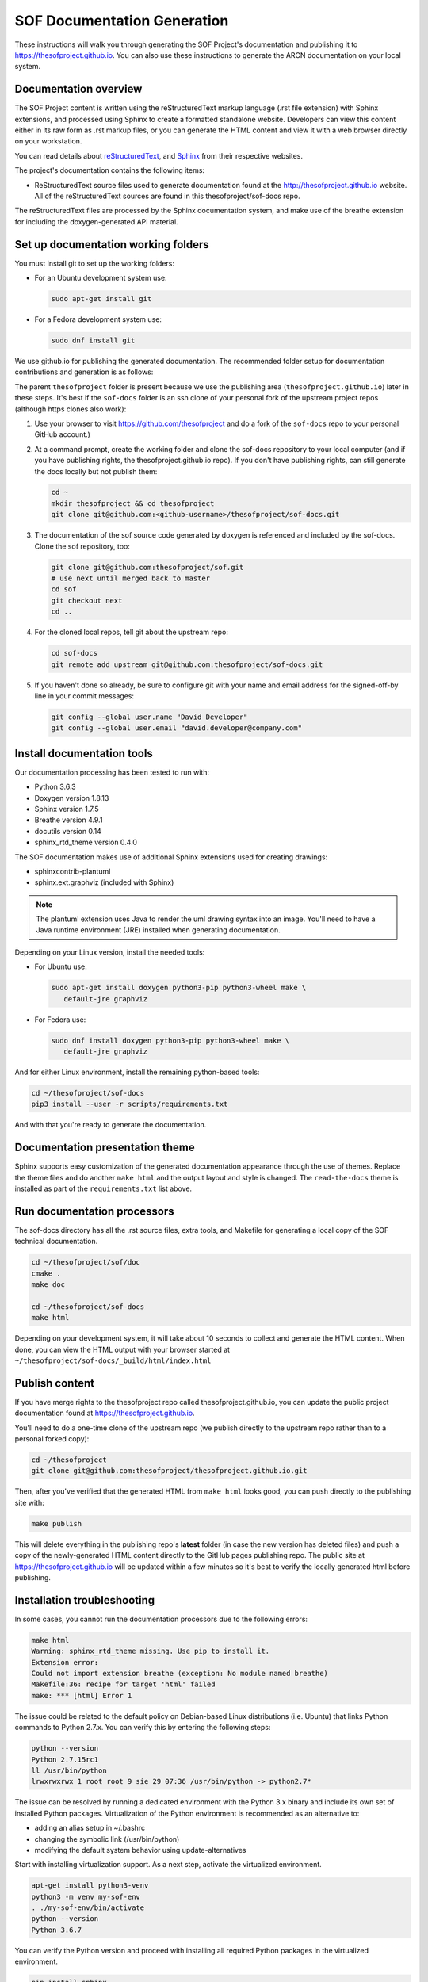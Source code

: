 .. _sof_doc:

SOF Documentation Generation
############################

These instructions will walk you through generating the SOF Project's
documentation and publishing it to https://thesofproject.github.io.
You can also use these instructions to generate the ARCN documentation
on your local system.

Documentation overview
**********************

The SOF Project content is written using the reStructuredText markup
language (.rst file extension) with Sphinx extensions, and processed
using Sphinx to create a formatted standalone website. Developers can
view this content either in its raw form as .rst markup files, or you
can generate the HTML content and view it with a web browser directly on
your workstation.

You can read details about `reStructuredText`_, and `Sphinx`_ from
their respective websites.

The project's documentation contains the following items:

* ReStructuredText source files used to generate documentation found at the
  http://thesofproject.github.io website. All of the reStructuredText sources
  are found in this thesofproject/sof-docs repo.

The reStructuredText files are processed by the Sphinx documentation system,
and make use of the breathe extension for including the doxygen-generated API
material.


Set up documentation working folders
************************************

You must install git to set up the working folders:

* For an Ubuntu development system use:

  .. code-block:: bash

     sudo apt-get install git

* For a Fedora development system use:

  .. code-block:: bash

     sudo dnf install git

We use github.io
for publishing the generated documentation.
The recommended folder setup for documentation contributions and
generation is as follows:

.. code-block: none

   thesofproject/
      sof/
      sof-docs/

The parent ``thesofproject`` folder is present because we use the
publishing area (``thesofproject.github.io``) later in these steps.  It's
best if the ``sof-docs`` folder is an ssh clone of your personal fork of the
upstream project repos (although https clones also work):

#. Use your browser to visit https://github.com/thesofproject and do a
   fork of the ``sof-docs`` repo to your personal GitHub account.)

   .. image:: images/fork-sof-docs.png

#. At a command prompt, create the working folder and clone the sof-docs
   repository to your local computer (and if you have publishing rights, the
   thesofproject.github.io repo).  If you don't have publishing rights,
   can still generate the docs locally but not publish them:

   .. code-block:: bash

      cd ~
      mkdir thesofproject && cd thesofproject
      git clone git@github.com:<github-username>/thesofproject/sof-docs.git

#. The documentation of the sof source code generated by doxygen is referenced
   and included by the sof-docs. Clone the sof repository, too:

   .. code-block:: bash

      git clone git@github.com:thesofproject/sof.git
      # use next until merged back to master
      cd sof
      git checkout next
      cd ..

#. For the cloned local repos, tell git about the upstream repo:

   .. code-block:: bash

      cd sof-docs
      git remote add upstream git@github.com:thesofproject/sof-docs.git

#. If you haven't done so already, be sure to configure git with your name
   and email address for the signed-off-by line in your commit messages:

   .. code-block:: bash

      git config --global user.name "David Developer"
      git config --global user.email "david.developer@company.com"

Install documentation tools
***************************

Our documentation processing has been tested to run with:

* Python 3.6.3
* Doxygen version 1.8.13
* Sphinx version 1.7.5
* Breathe version 4.9.1
* docutils version 0.14
* sphinx_rtd_theme version 0.4.0

The SOF documentation makes use of additional Sphinx extensions used for
creating drawings:

* sphinxcontrib-plantuml
* sphinx.ext.graphviz  (included with Sphinx)

.. note::  The plantuml extension uses Java to render the uml drawing
   syntax into an image. You'll need to have a Java runtime environment
   (JRE) installed when generating documentation.

Depending on your Linux version, install the needed tools:

* For Ubuntu use:

  .. code-block:: bash

     sudo apt-get install doxygen python3-pip python3-wheel make \
        default-jre graphviz

* For Fedora use:

  .. code-block:: bash

     sudo dnf install doxygen python3-pip python3-wheel make \
        default-jre graphviz

And for either Linux environment, install the remaining python-based
tools:

.. code-block:: bash

   cd ~/thesofproject/sof-docs
   pip3 install --user -r scripts/requirements.txt

And with that you're ready to generate the documentation.

Documentation presentation theme
********************************

Sphinx supports easy customization of the generated documentation
appearance through the use of themes. Replace the theme files and do
another ``make html`` and the output layout and style is changed.
The ``read-the-docs`` theme is installed as part of the
``requirements.txt`` list above.

Run documentation processors
****************************

The sof-docs directory has all the .rst source files, extra tools, and Makefile
for generating a local copy of the SOF technical documentation.

.. code-block:: bash

   cd ~/thesofproject/sof/doc
   cmake .
   make doc

   cd ~/thesofproject/sof-docs
   make html

Depending on your development system, it will take about 10 seconds to collect
and generate the HTML content. When done, you can view the HTML output with
your browser started at ``~/thesofproject/sof-docs/_build/html/index.html``

Publish content
***************

If you have merge rights to the thesofproject repo called
thesofproject.github.io, you can update the public project documentation
found at https://thesofproject.github.io.

You'll need to do a one-time clone of the upstream repo (we publish
directly to the upstream repo rather than to a personal forked copy):

.. code-block:: bash

   cd ~/thesofproject
   git clone git@github.com:thesofproject/thesofproject.github.io.git

Then, after you've verified that the generated HTML from ``make html`` looks
good, you can push directly to the publishing site with:

.. code-block:: bash

   make publish

This will delete everything in the publishing repo's **latest** folder (in case
the new version has deleted files) and push a copy of the newly-generated HTML
content directly to the GitHub pages publishing repo. The public site at
https://thesofproject.github.io will be updated within a few minutes so it's
best to verify the locally generated html before publishing.

Installation troubleshooting
****************************

In some cases, you cannot run the documentation processors due to the following errors:

.. code-block:: bash

	make html
	Warning: sphinx_rtd_theme missing. Use pip to install it.
	Extension error:
	Could not import extension breathe (exception: No module named breathe)
	Makefile:36: recipe for target 'html' failed
	make: *** [html] Error 1

The issue could be related to the default policy on Debian-based Linux
distributions (i.e. Ubuntu) that links Python commands to Python 2.7.x. You can verify this by entering the following steps:

.. code-block:: bash

	python --version
	Python 2.7.15rc1
	ll /usr/bin/python
	lrwxrwxrwx 1 root root 9 sie 29 07:36 /usr/bin/python -> python2.7*

The issue can be resolved by running a dedicated environment with the Python
3.x binary and include its own set of installed Python packages. Virtualization of the Python environment is recommended as an alternative to:

* adding an alias setup in ~/.bashrc
* changing the symbolic link (/usr/bin/python)
* modifying the default system behavior using update-alternatives

Start with installing virtualization support. As a next step, activate the
virtualized environment.

.. code-block:: bash

	apt-get install python3-venv
	python3 -m venv my-sof-env
	. ./my-sof-env/bin/activate
	python --version
	Python 3.6.7

You can verify the Python version and proceed with installing all required
Python packages in the virtualized environment.

.. code-block:: bash

	pip install sphinx
	git clone https://github.com/thesofprojects/sof.git
	git clone https://github.com/thesofprojects/sof-docs.git
	cd sof-docs/
	pip install -r scripts/requirements.txt

After the installation is finished, you should be able to generate
documentation invoking commands listed in "Running the documentation
processors". Further information on how to use lightweight Python
virtualization environments can be found at
https://docs.python.org/3/library/venv.html.

Diagram compilation troubleshooting
***********************************

In case you are creating a diagram that is using the lastest features of
plantuml, you may encounter the following compilation error:

.. code-block:: bash

	WARNING: error while running plantuml
	b'ERROR\n2\nSyntax Error?\nSome diagram description contains errors\n'

If you excluded syntax errors in the diagram description, one of remaining
possibilities is lack of compatibility with the installed plantuml.jar version. You can verify it using the following command:

.. code-block:: bash

	java -jar ./scripts/plantuml.jar -version

If the installed version of plantuml.jar is missing necessary features, submit a pull request to the SOF documentation repository with the new one.

.. _reStructuredText: http://sphinx-doc.org/rest.html
.. _Sphinx: http://sphinx-doc.org/
